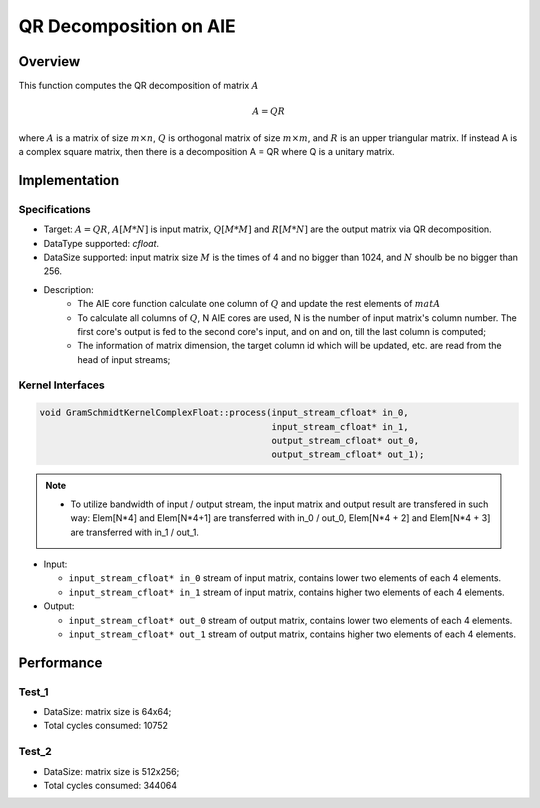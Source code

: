 .. 
   Copyright (C) 2019-2022, Xilinx, Inc.
   Copyright (C) 2022-2023, Advanced Micro Devices, Inc.
  
   Licensed under the Apache License, Version 2.0 (the "License");
   you may not use this file except in compliance with the License.
   You may obtain a copy of the License at
  
       http://www.apache.org/licenses/LICENSE-2.0
  
   Unless required by applicable law or agreed to in writing, software
   distributed under the License is distributed on an "AS IS" BASIS,
   WITHOUT WARRANTIES OR CONDITIONS OF ANY KIND, either express or implied.
   See the License for the specific language governing permissions and
   limitations under the License.

.. meta::
   :keywords: Cholesky Decomposition
   :description: This function computes the Cholesky decomposition of matrix.
   :xlnxdocumentclass: Document
   :xlnxdocumenttype: Tutorials

***********************
QR Decomposition on AIE
***********************

Overview
========

This function computes the QR decomposition of matrix :math:`A`

.. math::
    A = Q R

where :math:`A` is a matrix of size :math:`m \times n`, :math:`Q` is orthogonal matrix of size :math:`m \times m`, and :math:`R` is an upper triangular matrix. 
If instead A is a complex square matrix, then there is a decomposition A = QR where Q is a unitary matrix.


Implementation
==============

Specifications
--------------------
* Target: :math:`A=QR`, :math:`A[M*N]` is input matrix, :math:`Q[M*M]` and  :math:`R[M*N]` are the output matrix via QR decomposition. 
* DataType supported: `cfloat`.
* DataSize supported: input matrix size :math:`M` is the times of 4 and no bigger than 1024, and :math:`N` shoulb be no bigger than 256.
* Description: 
    * The AIE core function calculate one column of :math:`Q` and update the rest elements of :math:`matA` 
    * To calculate all columns of :math:`Q`, N AIE cores are used, N is the number of input matrix's column number. The first core's output is fed to the second core's input, and on and on, till the last column is computed;
    * The information of matrix dimension, the target column id which will be updated, etc. are read from the head of input streams;

Kernel Interfaces
--------------------

.. code::

   void GramSchmidtKernelComplexFloat::process(input_stream_cfloat* in_0,
                                               input_stream_cfloat* in_1,
                                               output_stream_cfloat* out_0,
                                               output_stream_cfloat* out_1);

.. note::

   * To utilize bandwidth of input / output stream, the input matrix and output result are transfered in such way: Elem[N*4] and Elem[N*4+1] are transferred with in_0 / out_0, Elem[N*4 + 2] and Elem[N*4 + 3] are transferred with in_1 / out_1.


* Input:

  *  ``input_stream_cfloat* in_0``    stream of input matrix, contains lower two elements of each 4 elements.
  *  ``input_stream_cfloat* in_1``    stream of input matrix, contains higher two elements of each 4 elements.

* Output:

  *  ``input_stream_cfloat* out_0``    stream of output matrix, contains lower two elements of each 4 elements.
  *  ``input_stream_cfloat* out_1``    stream of output matrix, contains higher two elements of each 4 elements.

Performance
==============

Test_1
--------------------
* DataSize: matrix size is 64x64;
* Total cycles consumed: 10752

Test_2
--------------------
* DataSize: matrix size is 512x256;
* Total cycles consumed: 344064


